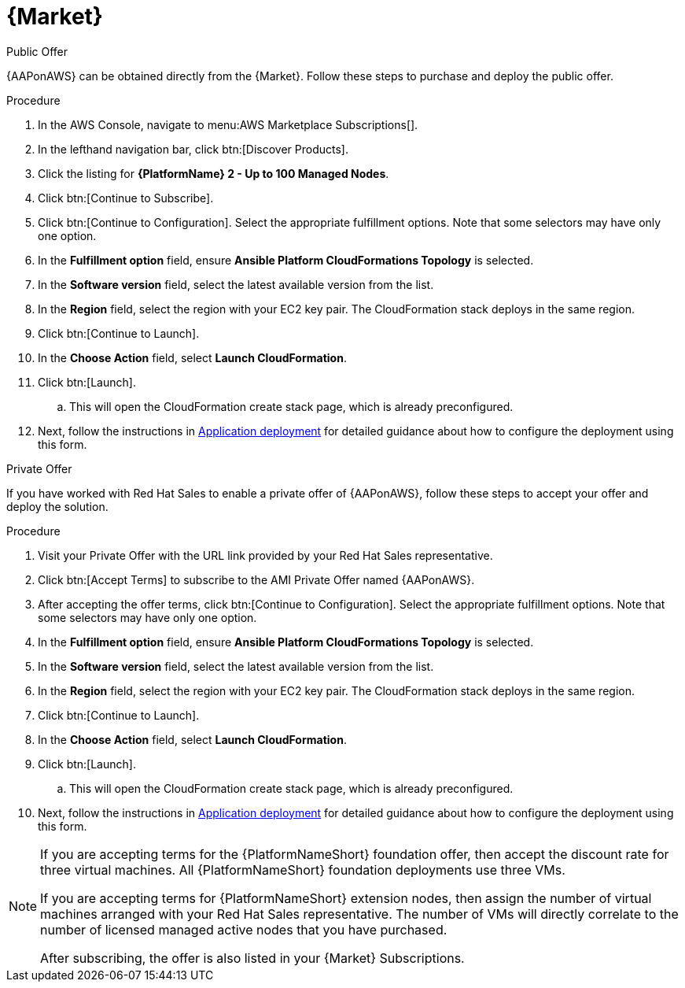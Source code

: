 [id="proc-aws-marketplace"]

= {Market}

.Public Offer
{AAPonAWS} can be obtained directly from the {Market}.
Follow these steps to purchase and deploy the public offer.

.Procedure

. In the AWS Console, navigate to menu:AWS Marketplace Subscriptions[].
. In the lefthand navigation bar, click btn:[Discover Products].

. Click the listing for *{PlatformName} 2 - Up to 100 Managed Nodes*.
. Click btn:[Continue to Subscribe].
. Click btn:[Continue to Configuration].
Select the appropriate fulfillment options.
Note that some selectors may have only one option.
. In the *Fulfillment option* field, ensure *Ansible Platform CloudFormations Topology* is selected.
. In the *Software version* field, select the latest available version from the list.
. In the *Region* field, select the region with your EC2 key pair. 
The CloudFormation stack deploys in the same region.
. Click btn:[Continue to Launch].
. In the *Choose Action* field, select *Launch CloudFormation*.
. Click btn:[Launch].
.. This will open the CloudFormation create stack page, which is already preconfigured.
. Next, follow the instructions in xref:proc-aws-application-deploy[Application deployment] for detailed guidance about how to configure the deployment using this form.

.Private Offer
If you have worked with Red Hat Sales to enable a private offer of {AAPonAWS}, follow these steps to accept your offer and deploy the solution.

.Procedure
. Visit your Private Offer with the URL link provided by your Red Hat Sales representative.
. Click btn:[Accept Terms] to subscribe to the AMI Private Offer named {AAPonAWS}.
. After accepting the offer terms, click btn:[Continue to Configuration].
Select the appropriate fulfillment options.
Note that some selectors may have only one option.
. In the *Fulfillment option* field, ensure *Ansible Platform CloudFormations Topology* is selected.
. In the *Software version* field, select the latest available version from the list.
. In the *Region* field, select the region with your EC2 key pair. 
The CloudFormation stack deploys in the same region.
. Click btn:[Continue to Launch].
. In the *Choose Action* field, select *Launch CloudFormation*.
. Click btn:[Launch].
.. This will open the CloudFormation create stack page, which is already preconfigured.
. Next, follow the instructions in xref:proc-aws-application-deploy[Application deployment] for detailed guidance about how to configure the deployment using this form.

[NOTE]
====
If you are accepting terms for the {PlatformNameShort} foundation offer, then accept the discount rate for three virtual machines.  All {PlatformNameShort} foundation deployments use three VMs.  

If you are accepting terms for {PlatformNameShort} extension nodes, then assign the number of virtual machines arranged with your Red Hat Sales representative.  The number of VMs will directly correlate to the number of licensed managed active nodes that you have purchased.

After subscribing, the offer is also listed in your {Market} Subscriptions. 
====
